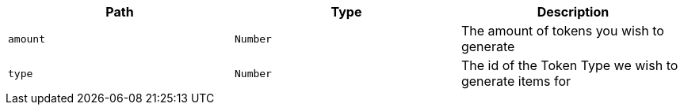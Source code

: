 |===
|Path|Type|Description

|`+amount+`
|`+Number+`
|The amount of tokens you wish to generate

|`+type+`
|`+Number+`
|The id of the Token Type we wish to generate items for

|===